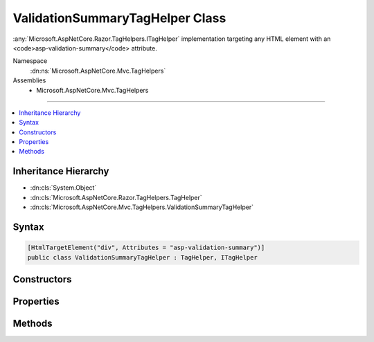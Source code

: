 

ValidationSummaryTagHelper Class
================================






:any:`Microsoft.AspNetCore.Razor.TagHelpers.ITagHelper` implementation targeting any HTML element with an <code>asp-validation-summary</code>
attribute.


Namespace
    :dn:ns:`Microsoft.AspNetCore.Mvc.TagHelpers`
Assemblies
    * Microsoft.AspNetCore.Mvc.TagHelpers

----

.. contents::
   :local:



Inheritance Hierarchy
---------------------


* :dn:cls:`System.Object`
* :dn:cls:`Microsoft.AspNetCore.Razor.TagHelpers.TagHelper`
* :dn:cls:`Microsoft.AspNetCore.Mvc.TagHelpers.ValidationSummaryTagHelper`








Syntax
------

.. code-block:: csharp

    [HtmlTargetElement("div", Attributes = "asp-validation-summary")]
    public class ValidationSummaryTagHelper : TagHelper, ITagHelper








.. dn:class:: Microsoft.AspNetCore.Mvc.TagHelpers.ValidationSummaryTagHelper
    :hidden:

.. dn:class:: Microsoft.AspNetCore.Mvc.TagHelpers.ValidationSummaryTagHelper

Constructors
------------

.. dn:class:: Microsoft.AspNetCore.Mvc.TagHelpers.ValidationSummaryTagHelper
    :noindex:
    :hidden:

    
    .. dn:constructor:: Microsoft.AspNetCore.Mvc.TagHelpers.ValidationSummaryTagHelper.ValidationSummaryTagHelper(Microsoft.AspNetCore.Mvc.ViewFeatures.IHtmlGenerator)
    
        
    
        
        Creates a new :any:`Microsoft.AspNetCore.Mvc.TagHelpers.ValidationSummaryTagHelper`\.
    
        
    
        
        :param generator: The :any:`Microsoft.AspNetCore.Mvc.ViewFeatures.IHtmlGenerator`\.
        
        :type generator: Microsoft.AspNetCore.Mvc.ViewFeatures.IHtmlGenerator
    
        
        .. code-block:: csharp
    
            public ValidationSummaryTagHelper(IHtmlGenerator generator)
    

Properties
----------

.. dn:class:: Microsoft.AspNetCore.Mvc.TagHelpers.ValidationSummaryTagHelper
    :noindex:
    :hidden:

    
    .. dn:property:: Microsoft.AspNetCore.Mvc.TagHelpers.ValidationSummaryTagHelper.Generator
    
        
        :rtype: Microsoft.AspNetCore.Mvc.ViewFeatures.IHtmlGenerator
    
        
        .. code-block:: csharp
    
            [HtmlAttributeNotBound]
            protected IHtmlGenerator Generator { get; }
    
    .. dn:property:: Microsoft.AspNetCore.Mvc.TagHelpers.ValidationSummaryTagHelper.Order
    
        
        :rtype: System.Int32
    
        
        .. code-block:: csharp
    
            public override int Order { get; }
    
    .. dn:property:: Microsoft.AspNetCore.Mvc.TagHelpers.ValidationSummaryTagHelper.ValidationSummary
    
        
    
        
        If :dn:field:`Microsoft.AspNetCore.Mvc.Rendering.ValidationSummary.All` or :dn:field:`Microsoft.AspNetCore.Mvc.Rendering.ValidationSummary.ModelOnly`\, appends a validation
        summary. Otherwise ( :dn:field:`Microsoft.AspNetCore.Mvc.Rendering.ValidationSummary.None`\, the default), this tag helper does nothing.
    
        
        :rtype: Microsoft.AspNetCore.Mvc.Rendering.ValidationSummary
    
        
        .. code-block:: csharp
    
            [HtmlAttributeName("asp-validation-summary")]
            public ValidationSummary ValidationSummary { get; set; }
    
    .. dn:property:: Microsoft.AspNetCore.Mvc.TagHelpers.ValidationSummaryTagHelper.ViewContext
    
        
        :rtype: Microsoft.AspNetCore.Mvc.Rendering.ViewContext
    
        
        .. code-block:: csharp
    
            [HtmlAttributeNotBound]
            public ViewContext ViewContext { get; set; }
    

Methods
-------

.. dn:class:: Microsoft.AspNetCore.Mvc.TagHelpers.ValidationSummaryTagHelper
    :noindex:
    :hidden:

    
    .. dn:method:: Microsoft.AspNetCore.Mvc.TagHelpers.ValidationSummaryTagHelper.Process(Microsoft.AspNetCore.Razor.TagHelpers.TagHelperContext, Microsoft.AspNetCore.Razor.TagHelpers.TagHelperOutput)
    
        
    
        
        :type context: Microsoft.AspNetCore.Razor.TagHelpers.TagHelperContext
    
        
        :type output: Microsoft.AspNetCore.Razor.TagHelpers.TagHelperOutput
    
        
        .. code-block:: csharp
    
            public override void Process(TagHelperContext context, TagHelperOutput output)
    

